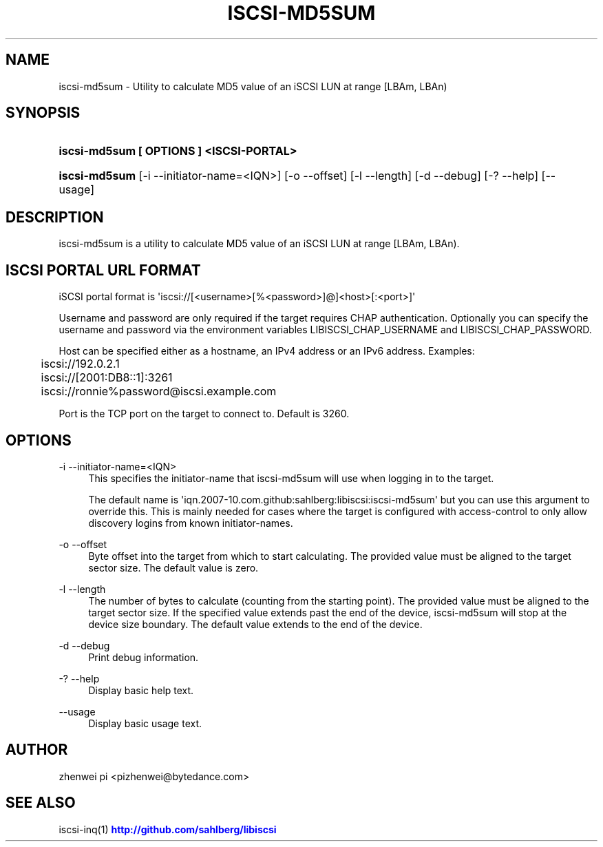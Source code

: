 '\" t
.\"     Title: iscsi-md5sum
.\"    Author: [see the "AUTHOR" section]
.\" Generator: DocBook XSL Stylesheets vsnapshot <http://docbook.sf.net/>
.\"      Date: 10/25/2023
.\"    Manual: iscsi-md5sum: calculate MD5
.\"    Source: iscsi-md5sum
.\"  Language: English
.\"
.TH "ISCSI\-MD5SUM" "1" "10/25/2023" "iscsi\-md5sum" "iscsi\-md5sum: calculate MD5"
.\" -----------------------------------------------------------------
.\" * Define some portability stuff
.\" -----------------------------------------------------------------
.\" ~~~~~~~~~~~~~~~~~~~~~~~~~~~~~~~~~~~~~~~~~~~~~~~~~~~~~~~~~~~~~~~~~
.\" http://bugs.debian.org/507673
.\" http://lists.gnu.org/archive/html/groff/2009-02/msg00013.html
.\" ~~~~~~~~~~~~~~~~~~~~~~~~~~~~~~~~~~~~~~~~~~~~~~~~~~~~~~~~~~~~~~~~~
.ie \n(.g .ds Aq \(aq
.el       .ds Aq '
.\" -----------------------------------------------------------------
.\" * set default formatting
.\" -----------------------------------------------------------------
.\" disable hyphenation
.nh
.\" disable justification (adjust text to left margin only)
.ad l
.\" -----------------------------------------------------------------
.\" * MAIN CONTENT STARTS HERE *
.\" -----------------------------------------------------------------
.SH "NAME"
iscsi-md5sum \- Utility to calculate MD5 value of an iSCSI LUN at range [LBAm, LBAn)
.SH "SYNOPSIS"
.HP \w'\fBiscsi\-md5sum\ [\ OPTIONS\ ]\ <ISCSI\-PORTAL>\fR\ 'u
\fBiscsi\-md5sum [ OPTIONS ] <ISCSI\-PORTAL>\fR
.HP \w'\fBiscsi\-md5sum\fR\ 'u
\fBiscsi\-md5sum\fR [\-i\ \-\-initiator\-name=<IQN>] [\-o\ \-\-offset] [\-l\ \-\-length] [\-d\ \-\-debug] [\-?\ \-\-help] [\-\-usage]
.SH "DESCRIPTION"
.PP
iscsi\-md5sum is a utility to calculate MD5 value of an iSCSI LUN at range [LBAm, LBAn)\&.
.SH "ISCSI PORTAL URL FORMAT"
.PP
iSCSI portal format is \*(Aqiscsi://[<username>[%<password>]@]<host>[:<port>]\*(Aq
.PP
Username and password are only required if the target requires CHAP authentication\&. Optionally you can specify the username and password via the environment variables LIBISCSI_CHAP_USERNAME and LIBISCSI_CHAP_PASSWORD\&.
.PP
Host can be specified either as a hostname, an IPv4 address or an IPv6 address\&. Examples:
.sp
.if n \{\
.RS 4
.\}
.nf
	iscsi://192\&.0\&.2\&.1
	iscsi://[2001:DB8::1]:3261
	iscsi://ronnie%password@iscsi\&.example\&.com
      
.fi
.if n \{\
.RE
.\}
.PP
Port is the TCP port on the target to connect to\&. Default is 3260\&.
.SH "OPTIONS"
.PP
\-i \-\-initiator\-name=<IQN>
.RS 4
This specifies the initiator\-name that iscsi\-md5sum will use when logging in to the target\&.
.sp
The default name is \*(Aqiqn\&.2007\-10\&.com\&.github:sahlberg:libiscsi:iscsi\-md5sum\*(Aq but you can use this argument to override this\&. This is mainly needed for cases where the target is configured with access\-control to only allow discovery logins from known initiator\-names\&.
.RE
.PP
\-o \-\-offset
.RS 4
Byte offset into the target from which to start calculating\&. The provided value must be aligned to the target sector size\&. The default value is zero\&.
.RE
.PP
\-l \-\-length
.RS 4
The number of bytes to calculate (counting from the starting point)\&. The provided value must be aligned to the target sector size\&. If the specified value extends past the end of the device, iscsi\-md5sum will stop at the device size boundary\&. The default value extends to the end of the device\&.
.RE
.PP
\-d \-\-debug
.RS 4
Print debug information\&.
.RE
.PP
\-? \-\-help
.RS 4
Display basic help text\&.
.RE
.PP
\-\-usage
.RS 4
Display basic usage text\&.
.RE
.SH "AUTHOR"
.PP
zhenwei pi <pizhenwei@bytedance\&.com>
.SH "SEE ALSO"
.PP
iscsi\-inq(1)
\m[blue]\fB\%http://github.com/sahlberg/libiscsi\fR\m[]

